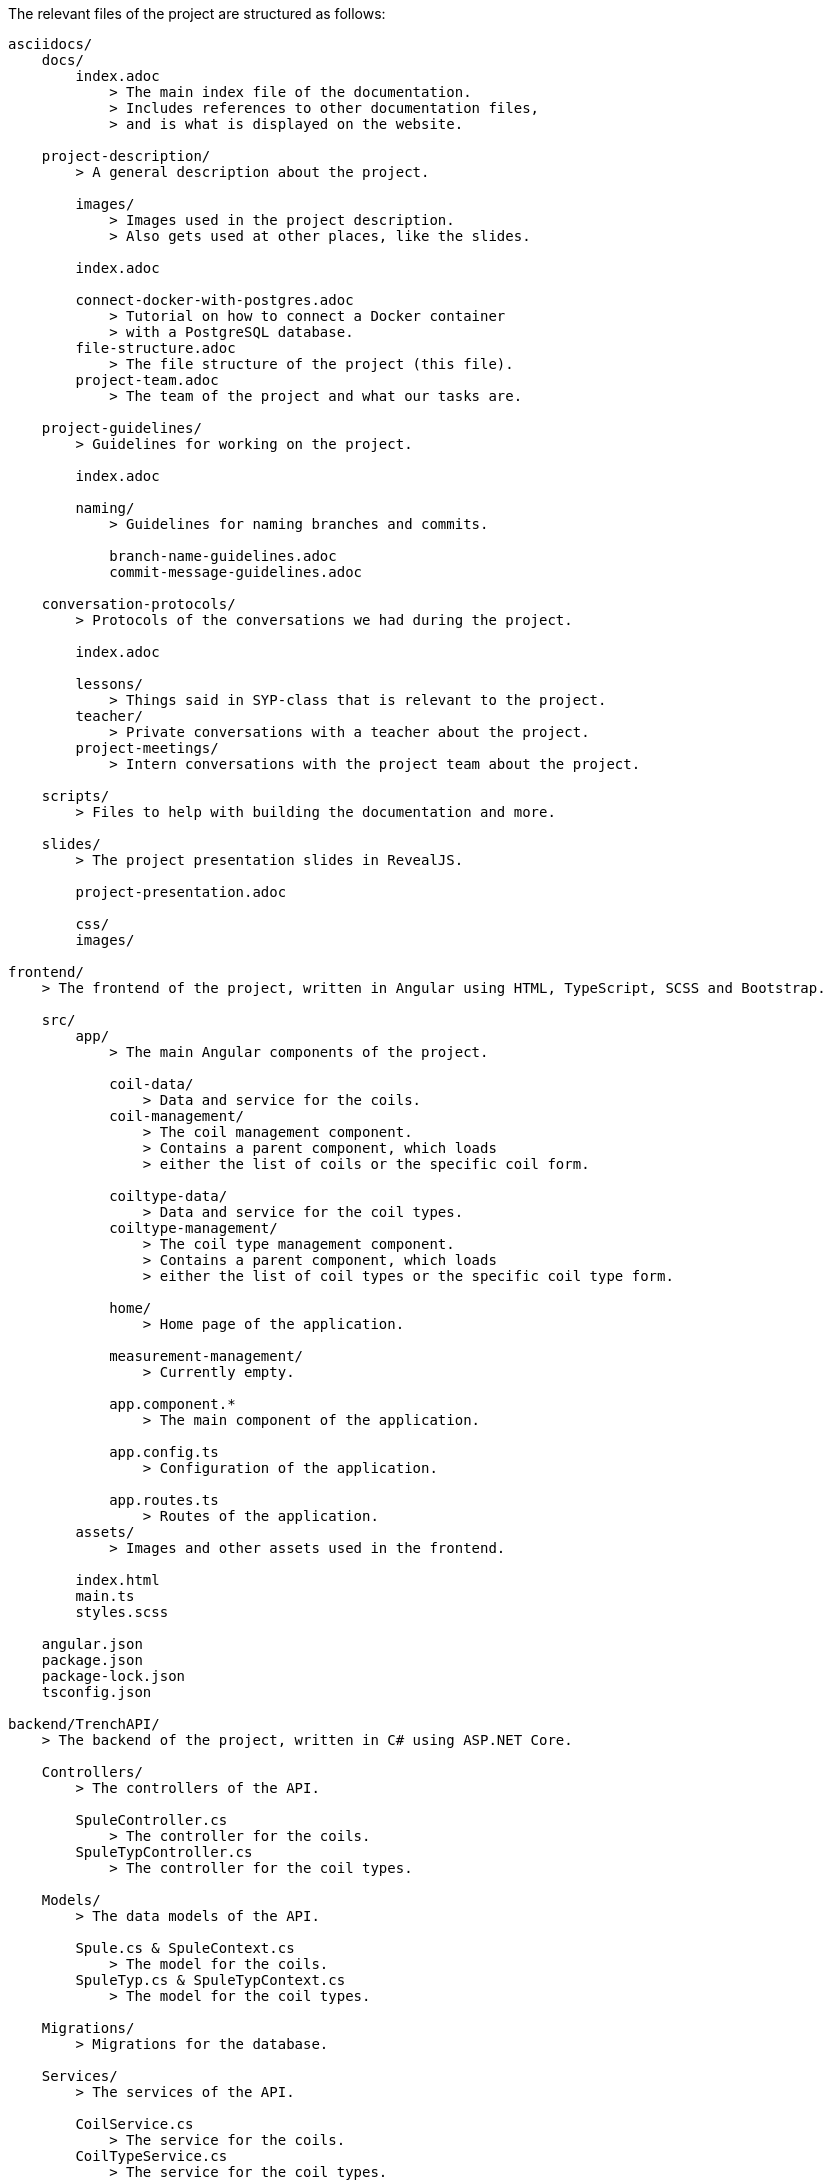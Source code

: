 The relevant files of the project are structured as follows:
----
asciidocs/
    docs/
        index.adoc
            > The main index file of the documentation.
            > Includes references to other documentation files,
            > and is what is displayed on the website.
        
    project-description/
        > A general description about the project.

        images/
            > Images used in the project description.
            > Also gets used at other places, like the slides.

        index.adoc

        connect-docker-with-postgres.adoc
            > Tutorial on how to connect a Docker container
            > with a PostgreSQL database.
        file-structure.adoc
            > The file structure of the project (this file).
        project-team.adoc
            > The team of the project and what our tasks are.
    
    project-guidelines/
        > Guidelines for working on the project.

        index.adoc

        naming/
            > Guidelines for naming branches and commits.

            branch-name-guidelines.adoc
            commit-message-guidelines.adoc

    conversation-protocols/
        > Protocols of the conversations we had during the project.

        index.adoc

        lessons/
            > Things said in SYP-class that is relevant to the project.
        teacher/
            > Private conversations with a teacher about the project.
        project-meetings/
            > Intern conversations with the project team about the project.

    scripts/
        > Files to help with building the documentation and more.

    slides/
        > The project presentation slides in RevealJS.

        project-presentation.adoc

        css/
        images/

frontend/
    > The frontend of the project, written in Angular using HTML, TypeScript, SCSS and Bootstrap.
    
    src/
        app/
            > The main Angular components of the project.

            coil-data/
                > Data and service for the coils.
            coil-management/
                > The coil management component.
                > Contains a parent component, which loads
                > either the list of coils or the specific coil form.
            
            coiltype-data/
                > Data and service for the coil types.
            coiltype-management/
                > The coil type management component.
                > Contains a parent component, which loads
                > either the list of coil types or the specific coil type form.
            
            home/
                > Home page of the application.
            
            measurement-management/
                > Currently empty.

            app.component.*
                > The main component of the application.
            
            app.config.ts
                > Configuration of the application.
            
            app.routes.ts
                > Routes of the application.
        assets/
            > Images and other assets used in the frontend.

        index.html
        main.ts
        styles.scss
    
    angular.json
    package.json
    package-lock.json
    tsconfig.json

backend/TrenchAPI/
    > The backend of the project, written in C# using ASP.NET Core.

    Controllers/
        > The controllers of the API.

        SpuleController.cs
            > The controller for the coils.
        SpuleTypController.cs
            > The controller for the coil types.
    
    Models/
        > The data models of the API.

        Spule.cs & SpuleContext.cs
            > The model for the coils.
        SpuleTyp.cs & SpuleTypContext.cs
            > The model for the coil types.
    
    Migrations/
        > Migrations for the database.

    Services/
        > The services of the API.

        CoilService.cs
            > The service for the coils.
        CoilTypeService.cs
            > The service for the coil types.
    
    Properties/
        launchSettings.json

    TrenchAPI.csproj
        > The project file of the API.

    appsettings.json
    appsettings.development.json

    Program.cs
        > The main program file of the API.

    TrenchAPI.sln
        > The Visual Studio solution file of the API.

.gitignore
    > Files and directories that should be ignored by Git.

README.md
    > The README file of the project, shown on GitHub. This only contains a link to the documentation, since GitHub cannot display AsciiDoc files properly.
----